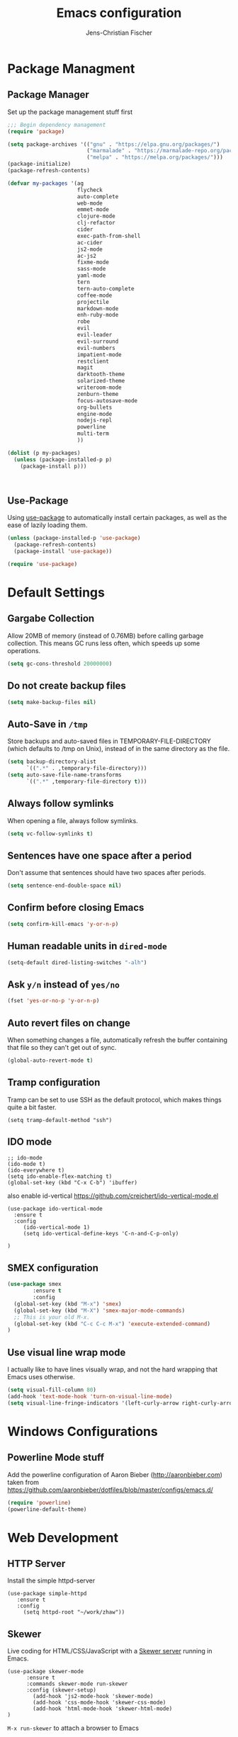 #+TITLE: Emacs configuration
#+AUTHOR: Jens-Christian Fischer
#+EMAIL: jens-christian@invisible.ch

* Package Managment
** Package Manager

Set up the package management stuff first

#+SRCNAME:
#+BEGIN_SRC emacs-lisp
;;; Begin dependency management
(require 'package)

(setq package-archives '(("gnu" . "https://elpa.gnu.org/packages/")
                         ("marmalade" . "https://marmalade-repo.org/packages/")
                         ("melpa" . "https://melpa.org/packages/")))
(package-initialize)
(package-refresh-contents)

(defvar my-packages '(ag
                      flycheck
                      auto-complete
                      web-mode
                      emmet-mode
                      clojure-mode
                      clj-refactor
                      cider
                      exec-path-from-shell
                      ac-cider
                      js2-mode
                      ac-js2
                      fixme-mode
                      sass-mode
                      yaml-mode
                      tern
                      tern-auto-complete
                      coffee-mode
                      projectile
                      markdown-mode
                      enh-ruby-mode
                      robe
                      evil
                      evil-leader
                      evil-surround
                      evil-numbers
                      impatient-mode
                      restclient
                      magit
                      darktooth-theme
                      solarized-theme
                      writeroom-mode
                      zenburn-theme
                      focus-autosave-mode
                      org-bullets
                      engine-mode
                      nodejs-repl
                      powerline
                      multi-term
                      ))

(dolist (p my-packages)
  (unless (package-installed-p p)
    (package-install p)))



#+END_SRC

** Use-Package

   Using [[https://github.com/jwiegley/use-package][use-package]] to automatically install certain packages, as
   well as the ease of lazily loading them.

   #+BEGIN_SRC emacs-lisp
     (unless (package-installed-p 'use-package)
       (package-refresh-contents)
       (package-install 'use-package))

     (require 'use-package)
   #+END_SRC



* Default Settings

** Gargabe Collection

Allow 20MB of memory (instead of 0.76MB) before calling garbage
collection. This means GC runs less often, which speeds up some
operations.

#+BEGIN_SRC emacs-lisp
  (setq gc-cons-threshold 20000000)
#+END_SRC

** Do not create backup files
#+BEGIN_SRC emacs-lisp
  (setq make-backup-files nil)
#+END_SRC

** Auto-Save in =/tmp=

Store backups and auto-saved files in TEMPORARY-FILE-DIRECTORY (which
defaults to /tmp on Unix), instead of in the same directory as the
file.

#+BEGIN_SRC emacs-lisp
  (setq backup-directory-alist
        `((".*" . ,temporary-file-directory)))
  (setq auto-save-file-name-transforms
        `((".*" ,temporary-file-directory t)))
#+END_SRC

** Always follow symlinks
   When opening a file, always follow symlinks.

#+BEGIN_SRC emacs-lisp
  (setq vc-follow-symlinks t)
#+END_SRC

** Sentences have one space after a period
Don't assume that sentences should have two spaces after
periods.

#+BEGIN_SRC emacs-lisp
  (setq sentence-end-double-space nil)
#+END_SRC

** Confirm before closing Emacs
#+BEGIN_SRC emacs-lisp
  (setq confirm-kill-emacs 'y-or-n-p)
#+END_SRC

** Human readable units in =dired-mode=

#+BEGIN_SRC emacs-lisp
  (setq-default dired-listing-switches "-alh")
#+END_SRC

** Ask =y/n= instead of =yes/no=
#+BEGIN_SRC emacs-lisp
  (fset 'yes-or-no-p 'y-or-n-p)
#+END_SRC
** Auto revert files on change
When something changes a file, automatically refresh the
buffer containing that file so they can't get out of sync.

#+BEGIN_SRC emacs-lisp
(global-auto-revert-mode t)
#+END_SRC
** Tramp configuration
Tramp can be set to use SSH as the default protocol, which makes
things quite a bit faster.

#+SRCNAME:
#+BEGIN_SRC elisp
(setq tramp-default-method "ssh")
#+END_SRC
** IDO mode

#+SRCNAME:
#+BEGIN_SRC elisp
;; ido-mode
(ido-mode t)
(ido-everywhere t)
(setq ido-enable-flex-matching t)
(global-set-key (kbd "C-x C-b") 'ibuffer)
#+END_SRC

also enable id-vertical
https://github.com/creichert/ido-vertical-mode.el

#+BEGIN_SRC elisp
  (use-package ido-vertical-mode
    :ensure t
    :config
       (ido-vertical-mode 1)
       (setq ido-vertical-define-keys 'C-n-and-C-p-only)

  )
#+END_SRC


** SMEX configuration

#+BEGIN_SRC emacs-lisp
(use-package smex
        :ensure t
        :config
  (global-set-key (kbd "M-x") 'smex)
  (global-set-key (kbd "M-X") 'smex-major-mode-commands)
  ;; This is your old M-x.
  (global-set-key (kbd "C-c C-c M-x") 'execute-extended-command)
)
#+END_SRC

#+RESULTS:
: t

** Use visual line wrap mode

I actually like to have lines visually wrap, and not the hard wrapping
that Emacs uses otherwise.

#+BEGIN_SRC emacs-lisp
(setq visual-fill-column 80)
(add-hook 'text-mode-hook 'turn-on-visual-line-mode)
(setq visual-line-fringe-indicators '(left-curly-arrow right-curly-arrow))
#+END_SRC


* Windows Configurations
** Powerline Mode stuff
Add the powerline configuration of Aaron Bieber
(http://aaronbieber.com) taken from
https://github.com/aaronbieber/dotfiles/blob/master/configs/emacs.d/


#+BEGIN_SRC emacs-lisp
(require 'powerline)
(powerline-default-theme)

#+END_SRC


* Web Development

** HTTP Server

Install the simple httpd-server

#+BEGIN_SRC elisp
  (use-package simple-httpd
     :ensure t
     :config
       (setq httpd-root "~/work/zhaw"))
#+END_SRC

** Skewer

  Live coding for HTML/CSS/JavaScript with a [[https://github.com/skeeto/skewer-mode][Skewer server]] running in Emacs.

  #+BEGIN_SRC elisp
(use-package skewer-mode
      :ensure t
      :commands skewer-mode run-skewer
      :config (skewer-setup)
        (add-hook 'js2-mode-hook 'skewer-mode)
        (add-hook 'css-mode-hook 'skewer-css-mode)
        (add-hook 'html-mode-hook 'skewer-html-mode)
)
  #+END_SRC


  =M-x run-skewer=  to attach a browser to Emacs

  A REPL into the browser can be created with =M-x skewer-repl=, or
  =C-c C-z=. This should work like a console within the browser.
  Messages can be logged to this REPL with skewer.log() (like
  console.log()).

  Results of expressions evaluated in the REPL are printed more
  verbosely than in the minibuffer, when possible. This may help in
  debugging.



  Useful key-bindings with the =skewer-setup=:

  - =C-x C-e= :: Evaluate the form before the point and display the result in the
  - =minibuffer. If given a prefix argument, insert the result into the current
  - =buffer.
  - =C-M-x= :: Evaluate the top-level form around the point.
  - =C-c C-k= :: Load the current buffer.
  - =C-c C-z= :: Select the REPL buffer.


* Utilities
** Multiterm

Idea and config from https://github.com/rawsyntax/emacs.d

Run `zsh` as the standard multiterm shell

#+BEGIN_SRC emacs-lisp
(setq multi-term-program "/bin/zsh")

;; thanks https://github.com/redguardtoo/emacs.d/blob/master/init-term-mode.el
(defadvice term-sentinel (around my-advice-term-sentinel (proc msg))
  (if (memq (process-status proc) '(signal exit))
      (let ((buffer (process-buffer proc)))
        ad-do-it
        (kill-buffer buffer))
    ad-do-it))
(ad-activate 'term-sentinel)

(defadvice term-send-input (around my-advice-term-send-input ())
  (if (or (string-match "idg restart" (term-get-old-input-default))
          (string-match "idg start" (term-get-old-input-default)))
      (compilation-shell-minor-mode -1))
  ad-do-it
  )

(ad-activate 'term-send-input)

(defun term-eol-then-ret ()
  (interactive)
  (end-of-line)
  (term-send-input))
(add-hook 'term-mode-hook
          (lambda ()
            (setq yas-dont-activate t)
            (setq show-trailing-whitespace nil)
            (setq term-eol-on-send nil)
            (add-to-list 'term-bind-key-alist '("M-[" . multi-term-prev))
            (add-to-list 'term-bind-key-alist '("M-]" . multi-term-next))
            (add-to-list 'term-bind-key-alist '("C-z" . term-send-raw))
            (add-to-list 'term-unbind-key-list "RET")
            (add-to-list 'term-bind-key-alist '("RET" . term-eol-then-ret))
            (setq term-buffer-maximum-size 10000)
            (define-key term-raw-map (kbd "C-y") 'term-paste)))


(defun toggle-shell-visor ()
  "Brings up a visor like eshell buffer, filling the entire emacs frame"
  (interactive)
  (if (string= "term-mode" (eval 'major-mode))
      (progn
        (setq eawh-multi-term-buffer (buffer-name))
        (jump-to-register :pre-shell-visor-window-configuration))
    (window-configuration-to-register :pre-shell-visor-window-configuration)
    (call-interactively 'multi-term-next)
    (delete-other-windows)

    (if (boundp 'eawh-multi-term-buffer)
        (switch-to-buffer eawh-multi-term-buffer))
    ))

(global-set-key (kbd "C-c t") 'toggle-shell-visor)
(global-set-key (kbd "C-c C-S-t") 'multi-term)
(global-set-key (kbd "C-x m") 'multi-term)

#+END_SRC

* Still need to organize this code

* Other Tricks
** USE BOOKMARKS TO JUMP TO FILES OR DIRECTORIES

http://pragmaticemacs.com/emacs/use-bookmarks-to-jump-to-files-or-directories/

In Emacs you can bookmark files and directories (and lots of other
things) so that you can quickly jump to them (similar to a browser’s
bookmarks).

The basics are easy. Use =C-x r m= to make a bookmark to the file or
directory you are currently visiting. You’ll be prompted for an
optional name for your bookmark. For example, I use names starting
dir- for bookmarks to directories so that they all appear together in
the bookmark list.

You can use =C-x r b= to go to a bookmark, and you’ll prompted for the
name of the bookmark. Use =C-x r l= to list all of the bookmarks.

There is a bookmarks+ package which adds extra features to the normal
bookmarks, but I’ve not found that I need those extras so far.
